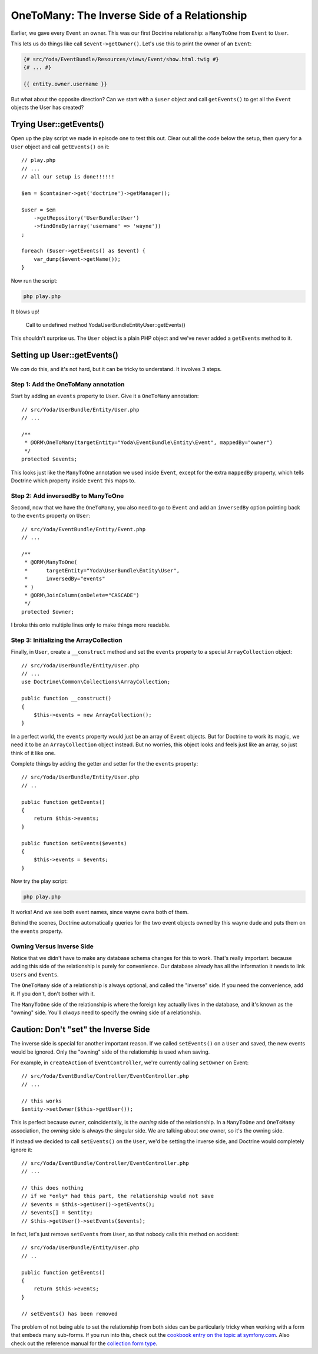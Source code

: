 OneToMany: The Inverse Side of a Relationship
=============================================

Earlier, we gave every ``Event`` an owner. This was our first Doctrine relationship:
a ``ManyToOne`` from ``Event`` to ``User``.

This lets us do things like call ``$event->getOwner()``. Let's use this to
print the owner of an ``Event``:

.. code-block:: html+jinja

    {# src/Yoda/EventBundle/Resources/views/Event/show.html.twig #}
    {# ... #}
    
    {{ entity.owner.username }}

But what about the opposite direction? Can we start with a ``$user`` object
and call ``getEvents()`` to get all the ``Event`` objects the User has created?

Trying User::getEvents()
------------------------

Open up the play script we made in episode one to test this out. Clear
out all the code below the setup, then query for a ``User`` object and call
``getEvents()`` on it::

    // play.php
    // ...
    // all our setup is done!!!!!!

    $em = $container->get('doctrine')->getManager();

    $user = $em
        ->getRepository('UserBundle:User')
        ->findOneBy(array('username' => 'wayne'))
    ;

    foreach ($user->getEvents() as $event) {
        var_dump($event->getName());
    }

Now run the script:

.. code-block:: bash

    php play.php

It blows up!

.. highlights::

    Call to undefined method Yoda\UserBundle\Entity\User::getEvents()

This shouldn't surprise us. The ``User`` object is a plain PHP object and
we've never added a ``getEvents`` method to it.

Setting up User::getEvents()
----------------------------

We *can* do this, and it's not hard, but it can be tricky to understand.
It involves 3 steps.

Step 1: Add the OneToMany annotation
~~~~~~~~~~~~~~~~~~~~~~~~~~~~~~~~~~~~

Start by adding an ``events`` property to ``User``. Give it a ``OneToMany``
annotation::

    // src/Yoda/UserBundle/Entity/User.php
    // ...

    /**
     * @ORM\OneToMany(targetEntity="Yoda\EventBundle\Entity\Event", mappedBy="owner")
     */
    protected $events;

This looks just like the ``ManyToOne`` annotation we used inside ``Event``,
except for the extra ``mappedBy`` property, which tells Doctrine which property
inside ``Event`` this maps to.

Step 2: Add inversedBy to ManyToOne
~~~~~~~~~~~~~~~~~~~~~~~~~~~~~~~~~~~

Second, now that we have the ``OneToMany``, you also need to go to ``Event``
and add an ``inversedBy`` option pointing back to the ``events`` property
on ``User``::

    // src/Yoda/EventBundle/Entity/Event.php
    // ...

    /**
     * @ORM\ManyToOne(
     *      targetEntity="Yoda\UserBundle\Entity\User",
     *      inversedBy="events"
     * )
     * @ORM\JoinColumn(onDelete="CASCADE")
     */
    protected $owner;

I broke this onto multiple lines only to make things more readable.

.. _`inverse-relation-array-collection`:

Step 3: Initializing the ArrayCollection
~~~~~~~~~~~~~~~~~~~~~~~~~~~~~~~~~~~~~~~~

Finally, in ``User``, create a ``__construct`` method and set the ``events``
property to a special ``ArrayCollection`` object::

    // src/Yoda/UserBundle/Entity/User.php
    // ...
    use Doctrine\Common\Collections\ArrayCollection;

    public function __construct()
    {
        $this->events = new ArrayCollection();
    }

In a perfect world, the ``events`` property would just be an array of ``Event``
objects. But for Doctrine to work its magic, we need it to be an ``ArrayCollection``
object instead. But no worries, this object looks and feels just like an
array, so just think of it like one.

Complete things by adding the getter and setter for the the ``events`` property::

    // src/Yoda/UserBundle/Entity/User.php
    // ..

    public function getEvents()
    {
        return $this->events;
    }

    public function setEvents($events)
    {
        $this->events = $events;
    }

Now try the play script:

.. code-block:: bash

    php play.php

It works! And we see both event names, since wayne owns both of them.

Behind the scenes, Doctrine automatically queries for the two event objects
owned by this wayne dude and puts them on the ``events`` property.

Owning Versus Inverse Side
~~~~~~~~~~~~~~~~~~~~~~~~~~

Notice that we didn't have to make any database schema changes for this to
work. That's really important. because adding this side of the relationship
is purely for convenience. Our database already has all the information it
needs to link ``Users`` and ``Events``.

The ``OneToMany`` side of a relationship is always optional, and called the
"inverse" side. If you need the convenience, add it. If you don't, don't bother
with it.

The ``ManyToOne`` side of the relationship is where the foreign key actually
lives in the database, and it's known as the "owning" side. You'll *always*
need to specify the owning side of a relationship.

Caution: Don't "set" the Inverse Side
-------------------------------------

The inverse side is special for another important reason. If we called ``setEvents()``
on a ``User`` and saved, the new events would be ignored. Only the "owning"
side of the relationship is used when saving.

For example, in ``createAction`` of ``EventController``, we're currently
calling ``setOwner`` on Event::

    // src/Yoda/EventBundle/Controller/EventController.php
    // ...

    // this works
    $entity->setOwner($this->getUser());

This is perfect because ``owner``, coincidentally, is the *owning* side of
the relationship. In a ``ManyToOne`` and ``OneToMany`` association, the *owning*
side is always the singular side. We are talking about *one* owner, so it's
the owning side.

If instead we decided to call ``setEvents()`` on the ``User``, we'd be setting
the inverse side, and Doctrine would completely ignore it::

    // src/Yoda/EventBundle/Controller/EventController.php
    // ...

    // this does nothing
    // if we *only* had this part, the relationship would not save
    // $events = $this->getUser()->getEvents();
    // $events[] = $entity;
    // $this->getUser()->setEvents($events);

In fact, let's just remove ``setEvents`` from ``User``, so that nobody calls
this method on accident::

    // src/Yoda/UserBundle/Entity/User.php
    // ..

    public function getEvents()
    {
        return $this->events;
    }

    // setEvents() has been removed

The problem of not being able to set the relationship from both sides can
be particularly tricky when working with a form that embeds many sub-forms.
If you run into this, check out the `cookbook entry on the topic at symfony.com`_.
Also check out the reference manual for the `collection form type`_.

.. _`Symfony Plugin`: http://knpuniversity.com/screencast/symfony2-ep1/bundles#the-phpstorm-symfony-plugin
.. _`cookbook entry on the topic at symfony.com`: http://symfony.com/doc/current/cookbook/form/form_collections.html
.. _`collection form type`: http://symfony.com/doc/current/reference/forms/types/collection.html

